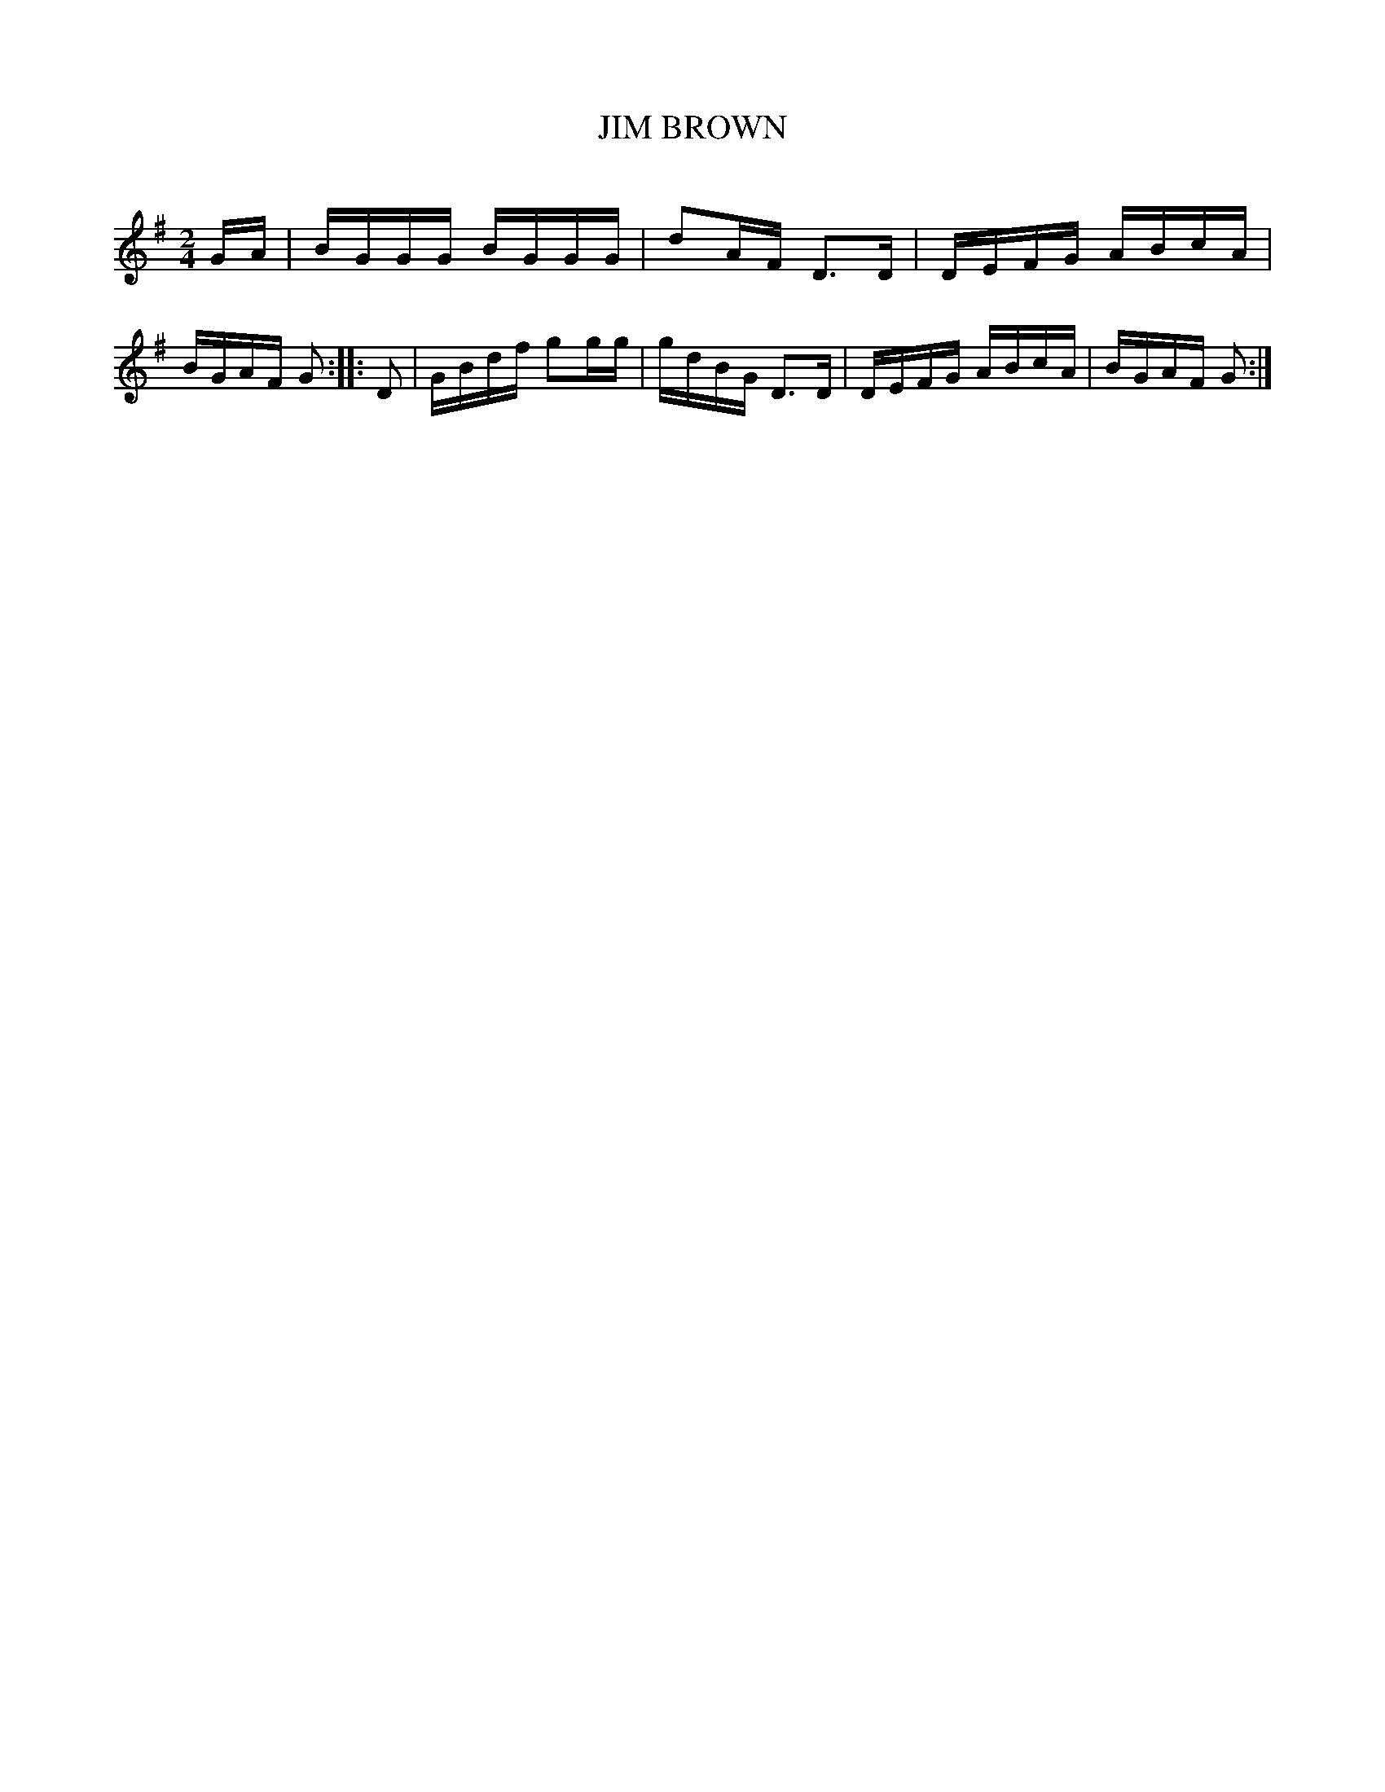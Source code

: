 X: 20573
T: JIM BROWN
C:
%R: reel
B: Elias Howe "The Musician's Companion" 1843 p.57 #3
S: http://imslp.org/wiki/The_Musician's_Companion_(Howe,_Elias)
Z: 2015 John Chambers <jc:trillian.mit.edu>
M: 2/4
L: 1/16
K: G
% - - - - - - - - - - - - - - - - - - - - - - - - -
GA | BGGG BGGG | d2AF D3D | DEFG ABcA | BGAF G2 ::\
D2 | GBdf g2gg | gdBG D3D | DEFG ABcA | BGAF G2 :|
% - - - - - - - - - - - - - - - - - - - - - - - - -
